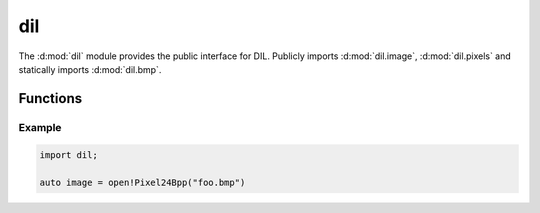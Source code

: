 .. d:module:: dil

dil
###

The :d:mod:`dil` module provides the public interface for DIL. Publicly imports
:d:mod:`dil.image`, :d:mod:`dil.pixels` and statically imports
:d:mod:`dil.bmp`.

Functions
=========

.. d:function::
    Image!PixelFmt open(PixelFmt)(File file)
    Image!PixelFmt open(PixelFmt)(string path)
    Image!PixelFmt open(PixelFmt)(ubyte[] data)
    :name: open

    Attempt to detect the given image's type and then load it into an
    :d:class:`Image` instance. The ``PixelFmt`` defines the internal storage
    format used by DIL.

Example
-------

.. code-block:: d

    import dil;

    auto image = open!Pixel24Bpp("foo.bmp")
